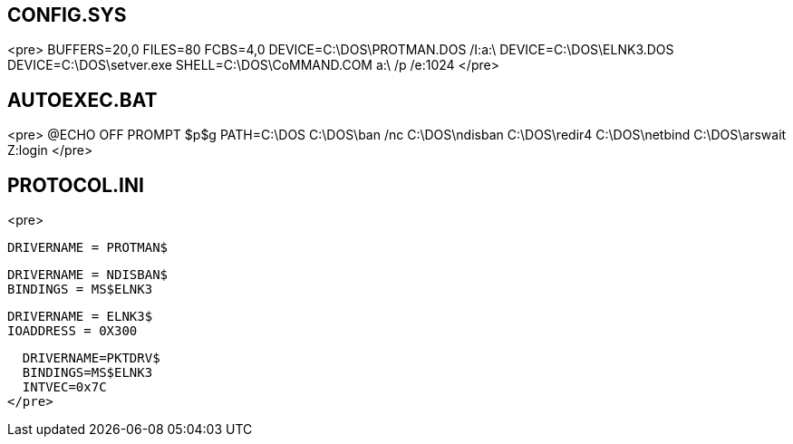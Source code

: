 == CONFIG.SYS ==
<pre>
BUFFERS=20,0
FILES=80
FCBS=4,0
DEVICE=C:\DOS\PROTMAN.DOS /I:a:\
DEVICE=C:\DOS\ELNK3.DOS
DEVICE=C:\DOS\setver.exe
SHELL=C:\DOS\CoMMAND.COM a:\ /p /e:1024
</pre>

== AUTOEXEC.BAT ==
<pre>
@ECHO OFF
PROMPT $p$g
PATH=C:\DOS
C:\DOS\ban /nc
C:\DOS\ndisban
C:\DOS\redir4
C:\DOS\netbind
C:\DOS\arswait
Z:login
</pre>

== PROTOCOL.INI ==
<pre>
[PROTOCOL MANAGER]
  DRIVERNAME = PROTMAN$
[VINES_XIF]
  DRIVERNAME = NDISBAN$
  BINDINGS = MS$ELNK3
[MS$ELNK3]
  DRIVERNAME = ELNK3$
  IOADDRESS = 0X300  
[PKTDRV]  
  DRIVERNAME=PKTDRV$
  BINDINGS=MS$ELNK3
  INTVEC=0x7C
</pre>
